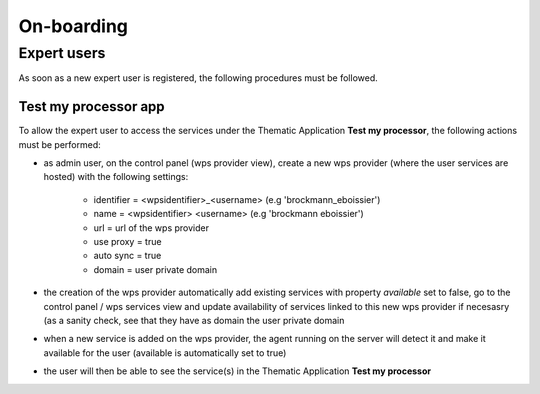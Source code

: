 On-boarding
===========

Expert users
------------

As soon as a new expert user is registered, the following procedures must be followed.

Test my processor app
~~~~~~~~~~~~~~~~~~~~~

To allow the expert user to access the services under the Thematic Application **Test my processor**, the following actions must be performed:

- as admin user, on the control panel (wps provider view), create a new wps provider (where the user services are hosted) with the following settings:
	
	- identifier = <wpsidentifier>_<username> (e.g 'brockmann_eboissier')
	- name = <wpsidentifier> <username> (e.g 'brockmann eboissier')
	- url = url of the wps provider
	- use proxy = true
	- auto sync = true
	- domain = user private domain

- the creation of the wps provider automatically add existing services with property *available* set to false, go to the control panel / wps services view and update availability of services linked to this new wps provider if necesasry (as a sanity check, see that they have as domain the user private domain
- when a new service is added on the wps provider, the agent running on the server will detect it and make it available for the user (available is automatically set to true)
- the user will then be able to see the service(s) in the Thematic Application **Test my processor**